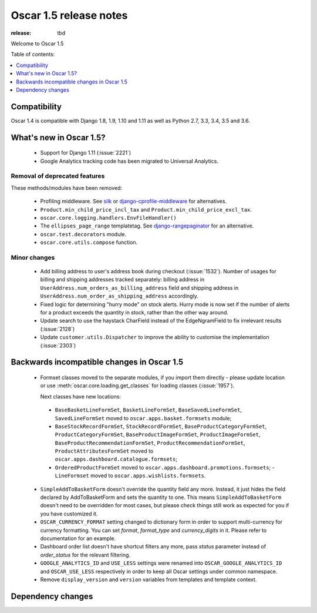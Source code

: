 =======================
Oscar 1.5 release notes
=======================

:release: tbd

Welcome to Oscar 1.5


Table of contents:

.. contents::
    :local:
    :depth: 1


.. _compatibility_of_1.5:

Compatibility
-------------

Oscar 1.4 is compatible with Django 1.8, 1.9, 1.10  and 1.11 as well as Python 2.7,
3.3, 3.4, 3.5 and 3.6.


.. _new_in_1.5:

What's new in Oscar 1.5?
------------------------
 - Support for Django 1.11 (:issue:`2221`)
 - Google Analytics tracking code has been migrated to Universal Analytics.


Removal of deprecated features
~~~~~~~~~~~~~~~~~~~~~~~~~~~~~~

These methods/modules have been removed:

 - Profiling middleware. See `silk`_ or `django-cprofile-middleware`_
   for alternatives.
 - ``Product.min_child_price_incl_tax`` and ``Product.min_child_price_excl_tax``.
 - ``oscar.core.logging.handlers.EnvFileHandler()``
 - The ``ellipses_page_range`` templatetag. See `django-rangepaginator`_ for an
   alternative.
 - ``oscar.test.decorators`` module.
 - ``oscar.core.utils.compose`` function.


.. _silk: https://github.com/django-silk/silk
.. _django-cprofile-middleware: https://github.com/omarish/django-cprofile-middleware
.. _django-rangepaginator: https://pypi.python.org/pypi/django-rangepaginator/


Minor changes
~~~~~~~~~~~~~
 - Add billing address to user's address book during checkout (:issue:`1532`).
   Number of usages for billing and shipping addresses tracked separately:
   billing address in ``UserAddress.num_orders_as_billing_address`` field and
   shipping address in ``UserAddress.num_order_as_shipping_address``
   accordingly.

 - Fixed logic for determining "hurry mode" on stock alerts. Hurry mode is now
   set if the number of alerts for a product exceeds the quantity in stock,
   rather than the other way around.

 - Update search to use the haystack CharField instead of the EdgeNgramField
   to fix irrelevant results (:issue:`2128`)

 - Update ``customer.utils.Dispatcher`` to improve the ability to customise
   the implementation (:issue:`2303`)


.. _incompatible_in_1.5:

Backwards incompatible changes in Oscar 1.5
-------------------------------------------

 - Formset classes moved to the separate modules, if you import them directly -
   please update location or use :meth:`oscar.core.loading.get_classes` for
   loading classes (:issue:`1957`).

   Next classes have new locations:

  - ``BaseBasketLineFormSet``, ``BasketLineFormSet``, ``BaseSavedLineFormSet``,
    ``SavedLineFormSet`` moved to
    ``oscar.apps.basket.formsets`` module;
  - ``BaseStockRecordFormSet``, ``StockRecordFormSet``,
    ``BaseProductCategoryFormSet``, ``ProductCategoryFormSet``,
    ``BaseProductImageFormSet``, ``ProductImageFormSet``,
    ``BaseProductRecommendationFormSet``, ``ProductRecommendationFormSet``,
    ``ProductAttributesFormSet`` moved to
    ``oscar.apps.dashboard.catalogue.formsets``;
  - ``OrderedProductFormSet`` moved to
    ``oscar.apps.dashboard.promotions.formsets``; - ``LineFormset`` moved to
    ``oscar.apps.wishlists.formsets``.

 - ``SimpleAddToBasketForm`` doesn't override the quantity field any
   more. Instead, it just hides the field declared by AddToBasketForm
   and sets the quantity to one. This means ``SimpleAddToBasketForm``
   doesn't need to be overridden for most cases, but please check
   things still work as expected for you if you have customized it.

 - ``OSCAR_CURRENCY_FORMAT`` setting changed to dictionary form in order to
   support multi-currency for currency formatting. You can set `format`,
   `format_type` and `currency_digits` in it.  Please refer to documentation
   for an example.

 - Dashboard order list doesn't have shortcut filters any more, pass `status`
   parameter instead of `order_status` for the relevant filtering.

 - ``GOOGLE_ANALYTICS_ID`` and ``USE_LESS`` settings were renamed into
   ``OSCAR_GOOGLE_ANALYTICS_ID`` and ``OSCAR_USE_LESS`` respectively in order
   to keep all Oscar settings under common namespace.

 - Remove ``display_version`` and ``version`` variables from templates and
   template context.

Dependency changes
------------------
